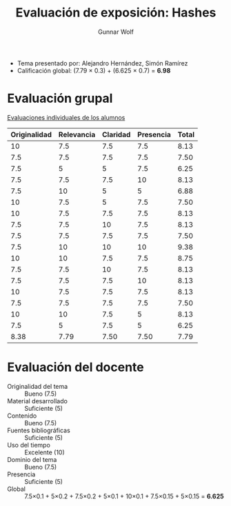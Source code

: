 #+title: Evaluación de exposición: Hashes
#+author: Gunnar Wolf

- Tema presentado por: Alejandro Hernández, Simón Ramírez
- Calificación global: (7.79 × 0.3) + (6.625 × 0.7) = *6.98*

* Evaluación grupal

[[./evaluacion_alumnos.pdf][Evaluaciones individuales de los alumnos]]

|--------------+------------+----------+-----------+-------|
| Originalidad | Relevancia | Claridad | Presencia | Total |
|--------------+------------+----------+-----------+-------|
|           10 |        7.5 |      7.5 |       7.5 |  8.13 |
|          7.5 |        7.5 |      7.5 |       7.5 |  7.50 |
|          7.5 |          5 |        5 |       7.5 |  6.25 |
|          7.5 |        7.5 |      7.5 |        10 |  8.13 |
|          7.5 |         10 |        5 |         5 |  6.88 |
|           10 |        7.5 |        5 |       7.5 |  7.50 |
|           10 |        7.5 |      7.5 |       7.5 |  8.13 |
|          7.5 |        7.5 |       10 |       7.5 |  8.13 |
|          7.5 |        7.5 |      7.5 |       7.5 |  7.50 |
|          7.5 |         10 |       10 |        10 |  9.38 |
|           10 |         10 |      7.5 |       7.5 |  8.75 |
|          7.5 |        7.5 |       10 |       7.5 |  8.13 |
|          7.5 |        7.5 |      7.5 |        10 |  8.13 |
|           10 |        7.5 |      7.5 |       7.5 |  8.13 |
|          7.5 |        7.5 |      7.5 |       7.5 |  7.50 |
|           10 |         10 |      7.5 |         5 |  8.13 |
|          7.5 |          5 |      7.5 |         5 |  6.25 |
|--------------+------------+----------+-----------+-------|
|         8.38 |       7.79 |     7.50 |      7.50 |  7.79 |
#+TBLFM: @>$1..@>$4=vmean(@II..@III-1); f-2::@2$>..@>$>=vmean($1..$4); f-2

* Evaluación del docente

- Originalidad del tema :: Bueno (7.5)
- Material desarrollado :: Suficiente (5)
- Contenido :: Bueno (7.5)
- Fuentes bibliográficas :: Suficiente (5)
- Uso del tiempo :: Excelente (10)
- Dominio del tema :: Bueno (7.5)
- Presencia :: Suficiente (5)
- Global :: 7.5×0.1 + 5×0.2 + 7.5×0.2 + 5×0.1 + 10×0.1 + 7.5×0.15 +
            5×0.15 = *6.625*
